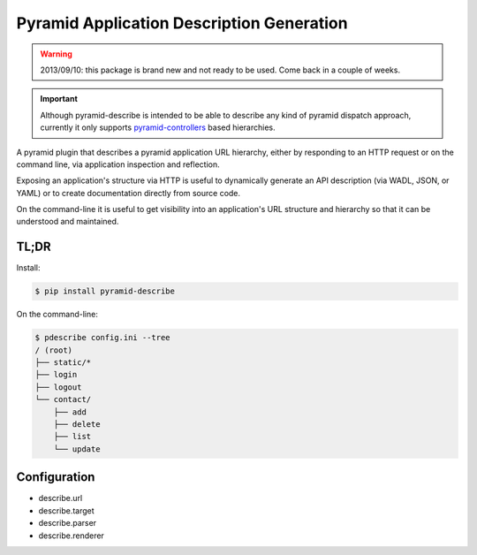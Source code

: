 ==========================================
Pyramid Application Description Generation
==========================================

.. warning::

  2013/09/10: this package is brand new and not ready to be used. Come
  back in a couple of weeks.

.. important::

  Although pyramid-describe is intended to be able to describe any
  kind of pyramid dispatch approach, currently it only supports
  pyramid-controllers_ based hierarchies.

A pyramid plugin that describes a pyramid application URL hierarchy,
either by responding to an HTTP request or on the command line, via
application inspection and reflection.

Exposing an application's structure via HTTP is useful to dynamically
generate an API description (via WADL, JSON, or YAML) or to create
documentation directly from source code.

On the command-line it is useful to get visibility into an
application's URL structure and hierarchy so that it can be understood
and maintained.


TL;DR
=====

Install:

.. code-block:: bash

  $ pip install pyramid-describe

On the command-line:

.. code-block:: bash

  $ pdescribe config.ini --tree
  / (root)
  ├── static/*
  ├── login
  ├── logout
  └── contact/
      ├── add
      ├── delete
      ├── list
      └── update


Configuration
=============

* describe.url
* describe.target
* describe.parser
* describe.renderer


.. _pyramid-controllers: https://pypi.python.org/pypi/pyramid_controllers
